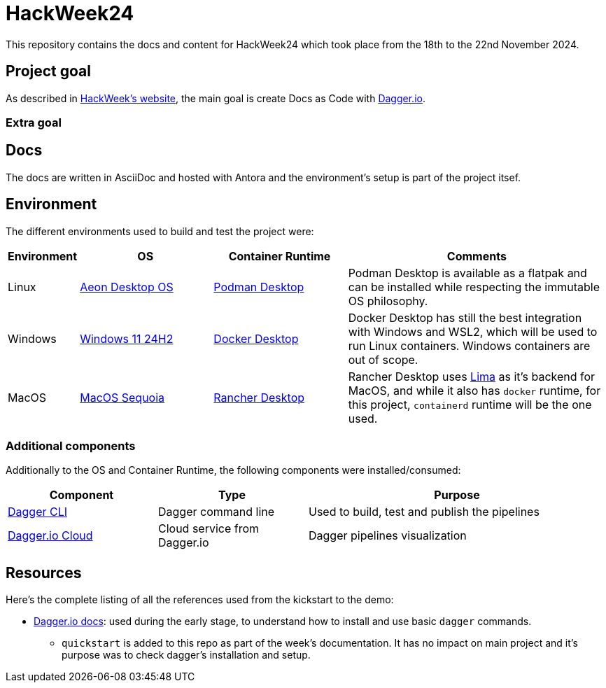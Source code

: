 = HackWeek24

This repository contains the docs and content for HackWeek24 which took place from the 18th to the 22nd November 2024.

== Project goal

As described in https://hackweek.opensuse.org/projects/docs-as-code-programmable-pipelines-with-dagger-dot-io[HackWeek's website], the main goal is create Docs as Code with https://dagger.io/[Dagger.io].

=== Extra goal



== Docs

The docs are written in AsciiDoc and hosted with Antora and the environment's setup is part of the project itsef.

== Environment

The different environments used to build and test the project were:

[cols="0,1,1,2"]
|===
| Environment | OS | Container Runtime | Comments

| Linux
| https://aeondesktop.github.io/[Aeon Desktop OS]
| https://podman-desktop.io/[Podman Desktop]
| Podman Desktop is available as a flatpak and can be installed while respecting the immutable OS philosophy.

| Windows
| https://support.microsoft.com/en-us/topic/windows-11-version-24h2-update-history-0929c747-1815-4543-8461-0160d16f15e5[Windows 11 24H2]
| https://www.docker.com/products/docker-desktop/[Docker Desktop]
| Docker Desktop has still the best integration with Windows and WSL2, which will be used to run Linux containers. Windows containers are out of scope.

| MacOS
| https://www.apple.com/macos/macos-sequoia/[MacOS Sequoia]
| https://rancherdesktop.io/[Rancher Desktop]
| Rancher Desktop uses https://lima-vm.io/[Lima] as it's backend for MacOS, and while it also has `docker` runtime, for this project, `containerd` runtime will be the one used.
|===

=== Additional components

Additionally to the OS and Container Runtime, the following components were installed/consumed:

[cols="1,1,2"]
|===
| Component | Type | Purpose

| https://docs.dagger.io/install[Dagger CLI]
| Dagger command line
| Used to build, test and publish the pipelines

| https://dagger.cloud/[Dagger.io Cloud]
| Cloud service from Dagger.io
| Dagger pipelines visualization
|===

== Resources

Here's the complete listing of all the references used from the kickstart to the demo:

* https://docs.dagger.io/[Dagger.io docs]: used during the early stage, to understand how to install and use basic `dagger` commands.
** `quickstart` is added to this repo as part of the week's documentation. It has no impact on main project and it's purpose was to check dagger's installation and setup.
